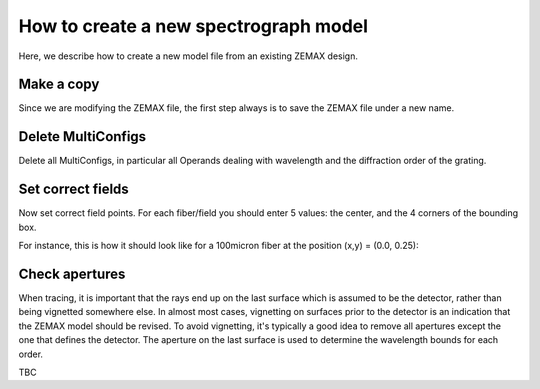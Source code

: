 How to create a new spectrograph model
======================================

Here, we describe how to create a new model file from an existing ZEMAX design.

Make a copy
-----------
Since we are modifying the ZEMAX file, the first step always is to save the ZEMAX file under a new name.

Delete MultiConfigs
-------------------
Delete all MultiConfigs, in particular all Operands dealing with wavelength and the diffraction order of the grating.

Set correct fields
------------------
Now set correct field points. For each fiber/field you should enter 5 values: the center, and the 4 corners of the bounding box.

For instance, this is how it should look like for a 100micron fiber at the position (x,y) = (0.0, 0.25):

.. image:: _static/plots/ZEMAXsetFields.png
  :width: 400
  :alt: Alternative text


Check apertures
---------------
When tracing, it is important that the rays end up on the last surface which is assumed to be the detector, rather
than being vignetted somewhere else. In almost most cases, vignetting on surfaces prior to the detector is an indication
that the ZEMAX model should be revised. To avoid vignetting, it's typically a good idea to remove all apertures except
the one that defines the detector. The aperture on the last surface is used to determine the wavelength bounds for each
order.

TBC